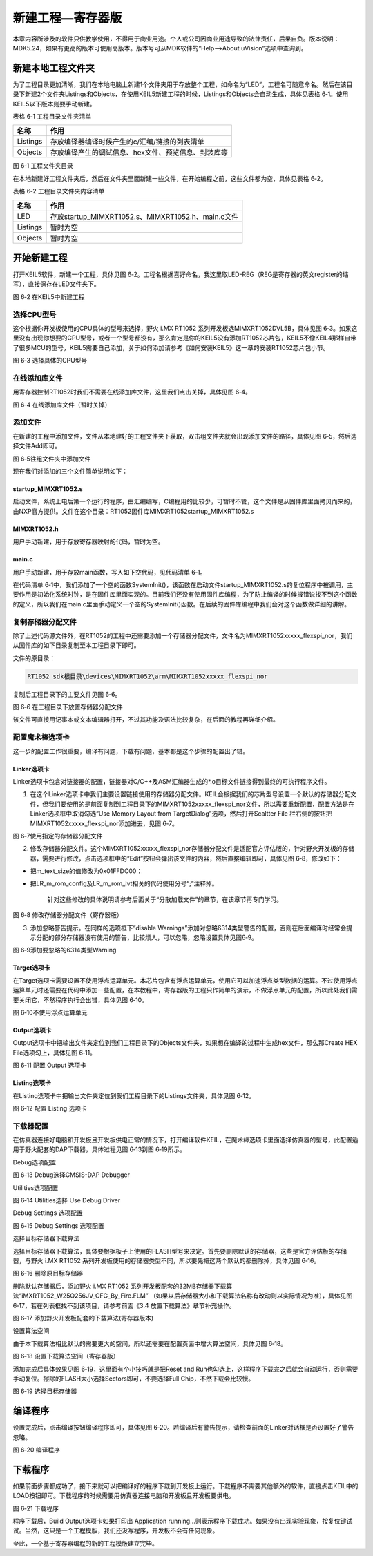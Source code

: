 新建工程—寄存器版
-----------------

本章内容所涉及的软件只供教学使用，不得用于商业用途。个人或公司因商业用途导致的法律责任，后果自负。版本说明：MDK5.24，如果有更高的版本可使用高版本。版本号可从MDK软件的“Help-->About
uVision”选项中查询到。

新建本地工程文件夹
~~~~~~~~~~~~~~~~~~

为了工程目录更加清晰，我们在本地电脑上新建1个文件夹用于存放整个工程，如命名为“LED”，工程名可随意命名。然后在该目录下新建2个文件夹Listings和Objects，在使用KEIL5新建工程的时候，Listings和Objects会自动生成，具体见表格
6‑1。使用KEIL5以下版本则要手动新建。

表格 6‑1 工程目录文件夹清单

+----------+-----------------------------------------------------+
| 名称     | 作用                                                |
+==========+=====================================================+
| Listings | 存放编译器编译时候产生的c/汇编/链接的列表清单       |
+----------+-----------------------------------------------------+
| Objects  | 存放编译产生的调试信息、hex文件、预览信息、封装库等 |
+----------+-----------------------------------------------------+

.. image:: media/image1.jpeg
   :align: center
   :alt: image1
   :name: 图6_1

图 6‑1 工程文件夹目录

在本地新建好工程文件夹后，然后在文件夹里面新建一些文件，在开始编程之前，这些文件都为空，具体见表格
6‑2。

表格 6‑2 工程目录文件夹内容清单

+----------+----------------------------------------------------+
| 名称     | 作用                                               |
+==========+====================================================+
| LED      | 存放startup_MIMXRT1052.s、MIMXRT1052.h、main.c文件 |
+----------+----------------------------------------------------+
| Listings | 暂时为空                                           |
+----------+----------------------------------------------------+
| Objects  | 暂时为空                                           |
+----------+----------------------------------------------------+

开始新建工程
~~~~~~~~~~~~

打开KEIL5软件，新建一个工程，具体见图
6‑2。工程名根据喜好命名，我这里取LED-REG（REG是寄存器的英文register的缩写），直接保存在LED文件夹下。

.. image:: media/image2.jpeg
   :align: center
   :alt: image2
   :name: 图6_2

图 6‑2 在KEIL5中新建工程

选择CPU型号
^^^^^^^^^^^

这个根据你开发板使用的CPU具体的型号来选择，野火 i.MX RT1052
系列开发板选MIMXRT1052DVL5B，具体见图
6‑3。如果这里没有出现你想要的CPU型号，或者一个型号都没有，那么肯定是你的KEIL5没有添加RT1052芯片包，KEIL5不像KEIL4那样自带了很多MCU的型号，KEIL5需要自己添加，关于如何添加请参考《如何安装KEIL5》这一章的安装RT1052芯片包小节。

.. image:: media/image3.png
   :align: center
   :alt: image3
   :name: 图6_3

图 6‑3 选择具体的CPU型号

在线添加库文件
^^^^^^^^^^^^^^

用寄存器控制RT1052时我们不需要在线添加库文件，这里我们点击关掉，具体见图
6‑4。

.. image:: media/image4.png
   :align: center
   :alt: image4
   :name: 图6_4

图 6‑4 在线添加库文件（暂时关掉）

添加文件
^^^^^^^^

在新建的工程中添加文件，文件从本地建好的工程文件夹下获取，双击组文件夹就会出现添加文件的路径，具体见图
6‑5，然后选择文件Add即可。

.. image:: media/image5.png
   :align: center
   :alt: image5
   :name: 图6_5

图 6‑5往组文件夹中添加文件

现在我们对添加的三个文件简单说明如下：

startup_MIMXRT1052.s
''''''''''''''''''''

启动文件，系统上电后第一个运行的程序，由汇编编写，C编程用的比较少，可暂时不管，这个文件是从固件库里面拷贝而来的，由NXP官方提供。文件在这个目录：RT1052固件库\MIMXRT1052\startup_MIMXRT1052.s

MIMXRT1052.h
''''''''''''

用户手动新建，用于存放寄存器映射的代码，暂时为空。

main.c
''''''

用户手动新建，用于存放main函数，写入如下空代码，见代码清单 6‑1。

.. code-block:: c
   :name: 代码清单 6‑1 工程模版的main文件内容（寄存器版本）
   :caption: 代码清单 6‑1 工程模版的main文件内容（寄存器版本）
   :linenos:

   /*
      *工程模板(寄存器版本)
      */
   #include "MIMXRT1052.h"
   
   
   /**
      *   主函数
      */
   int main(void)
   {
   
      while (1);
   
   }
   
   // 函数为空，目的是为了骗过编译器不报错
   void SystemInit(void)
   {
   }

在代码清单
6‑1中，我们添加了一个空的函数SystemInit()，该函数在启动文件startup_MIMXRT1052.s的复位程序中被调用，主要作用是初始化系统时钟，是在固件库里面实现的。目前我们还没有使用固件库编程，为了防止编译的时候报错说找不到这个函数的定义，所以我们在main.c里面手动定义一个空的SystemInit()函数。在后续的固件库编程中我们会对这个函数做详细的讲解。

复制存储器分配文件
^^^^^^^^^^^^^^^^^^

除了上述代码源文件外，在RT1052的工程中还需要添加一个存储器分配文件，文件名为MIMXRT1052xxxxx_flexspi_nor，我们从固件库的如下目录复制至本工程目录下即可。

文件的原目录：

.. code-block::

   RT1052 sdk根目录\devices\MIMXRT1052\arm\MIMXRT1052xxxxx_flexspi_nor

复制后工程目录下的主要文件见图 6‑6。

.. image:: media/image6.png
   :align: center
   :alt: image6
   :name: 图6_6

图 6‑6 在工程目录下放置存储器分配文件

该文件可直接用记事本或文本编辑器打开，不过其功能及语法比较复杂，在后面的教程再详细介绍。

配置魔术棒选项卡
^^^^^^^^^^^^^^^^

这一步的配置工作很重要，编译有问题，下载有问题，基本都是这个步骤的配置出了错。

Linker选项卡
''''''''''''

Linker选项卡包含对链接器的配置，链接器对C/C++及ASM汇编器生成的*.o目标文件链接得到最终的可执行程序文件。

(1) 在这个Linker选项卡中我们主要设置链接使用的存储器分配文件。KEIL会根据我们的芯片型号设置一个默认的存储器分配文件，但我们要使用的是前面复制到工程目录下的MIMXRT1052xxxxx_flexspi_nor文件，所以需要重新配置，配置方法是在Linker选项框中取消勾选“Use Memory Layout from TargetDialog”选项，然后打开Scaltter File 栏右侧的按钮把MIMXRT1052xxxxx_flexspi_nor添加进去，见图 6‑7。

.. image:: media/image7.png
   :align: center
   :alt: image7
   :name: 图6_7

图 6‑7使用指定的存储器分配文件

(2) 修改存储器分配文件。这个MIMXRT1052xxxxx_flexspi_nor存储器分配文件是适配官方评估版的，针对野火开发板的存储器，需要进行修改，点击选项框中的“Edit”按钮会弹出该文件的内容，然后直接编辑即可，具体见图
    6‑8，修改如下：

-  把m_text_size的值修改为0x01FFDC00；

-  把LR_m_rom_config及LR_m_rom_ivt相关的代码使用分号“;”注释掉。

    针对这些修改的具体说明请参考后面关于“分散加载文件”的章节，在该章节再专门学习。

.. image:: media/image8.png
   :align: center
   :alt: image8
   :name: 图6_8

图 6‑8 修改存储器分配文件（寄存器版）

(3) 添加忽略警告提示。在同样的选项框下“disable Warnings”添加对忽略6314类型警告的配置，否则在后面编译时经常会提示分配的部分存储器没有使用的警告，比较烦人，可以忽略，忽略设置具体见图6‑9。

.. image:: media/image9.png
   :align: center
   :alt: image9
   :name: 图6_9

图 6‑9添加要忽略的6314类型Warning

Target选项卡
''''''''''''

在Target选项卡需要设置不使用浮点运算单元。本芯片包含有浮点运算单元，使用它可以加速浮点类型数据的运算。不过使用浮点运算单元时还需要在代码中添加一些配置，在本教程中，寄存器版的工程只作简单的演示，不做浮点单元的配置，所以此处我们需要关闭它，不然程序执行会出错，具体见图
6‑10。

.. image:: media/image10.png
   :align: center
   :alt: image10
   :name: 图6_10

图 6‑10不使用浮点运算单元

Output选项卡
''''''''''''

Output选项卡中把输出文件夹定位到我们工程目录下的Objects文件夹，如果想在编译的过程中生成hex文件，那么那Create
HEX File选项勾上，具体见图 6‑11。

.. image:: media/image11.jpeg
   :align: center
   :alt: image11
   :name: 图6_11

图 6‑11 配置 Output 选项卡

Listing选项卡
'''''''''''''

在Listing选项卡中把输出文件夹定位到我们工程目录下的Listings文件夹，具体见图
6‑12。

.. image:: media/image12.png
   :align: center
   :alt: image12
   :name: 图6_12

图 6‑12 配置 Listing 选项卡

下载器配置
^^^^^^^^^^

在仿真器连接好电脑和开发板且开发板供电正常的情况下，打开编译软件KEIL，在魔术棒选项卡里面选择仿真器的型号，此配置适用于野火配套的DAP下载器，具体过程见图
6‑13到图 6‑19所示。

Debug选项配置
             
.. image:: media/image13.png
   :align: center
   :alt: image13
   :name: 图6_13

图 6‑13 Debug选择CMSIS-DAP Debugger

Utilities选项配置
                 

.. image:: media/image14.png
   :align: center
   :alt: image14
   :name: 图6_14

图 6‑14 Utilities选择 Use Debug Driver

Debug Settings 选项配置
                       

.. image:: media/image15.png
   :align: center
   :alt: image15
   :name: 图6_15

图 6‑15 Debug Settings 选项配置

选择目标存储器下载算法
                      

选择目标存储器下载算法，具体要根据板子上使用的FLASH型号来决定。首先要删除默认的存储器，这些是官方评估板的存储器，与野火
i.MX RT1052
系列开发板使用的存储器类型不同，所以要先把这两个默认的都删除掉，具体见图
6‑16。

.. image:: media/image16.png
   :align: center
   :alt: image16
   :name: 图6_16

图 6‑16 删除原目标存储器

删除默认存储器后，添加野火 i.MX RT1052
系列开发板配套的32MB存储器下载算法“iMXRT1052_W25Q256JV_CFG_By_Fire.FLM”
（如果以后存储器大小和下载算法名称有改动则以实际情况为准），具体见图
6‑17，若在列表框找不到该项目，请参考前面《3.4
放置下载算法》章节补充操作。

.. image:: media/image17.png
   :align: center
   :alt: image17
   :name: 图6_17

图 6‑17 添加野火开发板配套的下载算法(寄存器版本)

设置算法空间
            

由于本下载算法相比默认的需要更大的空间，所以还需要在配置页面中增大算法空间，具体见图
6‑18。

.. image:: media/image18.png
   :align: center
   :alt: image18
   :name: 图6_18

图 6‑18 设置下载算法空间（寄存器版）

添加完成后具体效果见图 6‑19，这里面有个小技巧就是把Reset and
Run也勾选上，这样程序下载完之后就会自动运行，否则需要手动复位。擦除的FLASH大小选择Sectors即可，不要选择Full
Chip，不然下载会比较慢。

.. image:: media/image19.png
   :align: center
   :alt: image19
   :name: 图6_19

图 6‑19 选择目标存储器

编译程序
~~~~~~~~

设置完成后，点击编译按钮编译程序即可，具体见图
6‑20。若编译后有警告提示，请检查前面的Linker对话框是否设置好了警告忽略。

.. image:: media/image20.png
   :align: center
   :alt: image20
   :name: 图6_20

图 6‑20 编译程序

下载程序
~~~~~~~~

如果前面步骤都成功了，接下来就可以把编译好的程序下载到开发板上运行。下载程序不需要其他额外的软件，直接点击KEIL中的LOAD按钮即可。下载程序的时候需要用仿真器连接电脑和开发板且开发板要供电。

.. image:: media/image21.png
   :align: center
   :alt: image21
   :name: 图6_21

图 6‑21 下载程序

程序下载后，Build Output选项卡如果打印出 Application
running…则表示程序下载成功。如果没有出现实验现象，按复位键试试。当然，这只是一个工程模版，我们还没写程序，开发板不会有任何现象。

至此，一个基于寄存器编程的新的工程模版建立完毕。
